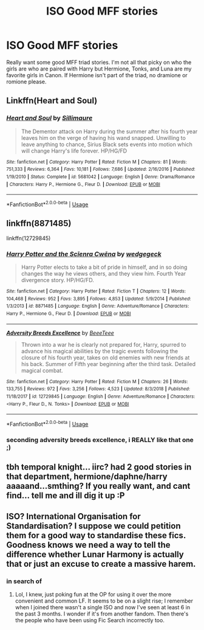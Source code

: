 #+TITLE: ISO Good MFF stories

* ISO Good MFF stories
:PROPERTIES:
:Author: drmdub
:Score: 6
:DateUnix: 1549351031.0
:DateShort: 2019-Feb-05
:FlairText: Request
:END:
Really want some good MFF triad stories. I'm not all that picky on who the girls are who are paired with Harry but Hermione, Tonks, and Luna are my favorite girls in Canon. If Hermione isn't part of the triad, no dramione or romione please.


** Linkffn(Heart and Soul)
:PROPERTIES:
:Author: MartDiamond
:Score: 7
:DateUnix: 1549357213.0
:DateShort: 2019-Feb-05
:END:

*** [[https://www.fanfiction.net/s/5681042/1/][*/Heart and Soul/*]] by [[https://www.fanfiction.net/u/899135/Sillimaure][/Sillimaure/]]

#+begin_quote
  The Dementor attack on Harry during the summer after his fourth year leaves him on the verge of having his wand snapped. Unwilling to leave anything to chance, Sirius Black sets events into motion which will change Harry's life forever. HP/HG/FD
#+end_quote

^{/Site/:} ^{fanfiction.net} ^{*|*} ^{/Category/:} ^{Harry} ^{Potter} ^{*|*} ^{/Rated/:} ^{Fiction} ^{M} ^{*|*} ^{/Chapters/:} ^{81} ^{*|*} ^{/Words/:} ^{751,333} ^{*|*} ^{/Reviews/:} ^{6,364} ^{*|*} ^{/Favs/:} ^{10,181} ^{*|*} ^{/Follows/:} ^{7,686} ^{*|*} ^{/Updated/:} ^{2/16/2016} ^{*|*} ^{/Published/:} ^{1/19/2010} ^{*|*} ^{/Status/:} ^{Complete} ^{*|*} ^{/id/:} ^{5681042} ^{*|*} ^{/Language/:} ^{English} ^{*|*} ^{/Genre/:} ^{Drama/Romance} ^{*|*} ^{/Characters/:} ^{Harry} ^{P.,} ^{Hermione} ^{G.,} ^{Fleur} ^{D.} ^{*|*} ^{/Download/:} ^{[[http://www.ff2ebook.com/old/ffn-bot/index.php?id=5681042&source=ff&filetype=epub][EPUB]]} ^{or} ^{[[http://www.ff2ebook.com/old/ffn-bot/index.php?id=5681042&source=ff&filetype=mobi][MOBI]]}

--------------

*FanfictionBot*^{2.0.0-beta} | [[https://github.com/tusing/reddit-ffn-bot/wiki/Usage][Usage]]
:PROPERTIES:
:Author: FanfictionBot
:Score: 1
:DateUnix: 1549357223.0
:DateShort: 2019-Feb-05
:END:


** linkffn(8871485)

linkffn(12729845)
:PROPERTIES:
:Author: blockbaven
:Score: 1
:DateUnix: 1549359790.0
:DateShort: 2019-Feb-05
:END:

*** [[https://www.fanfiction.net/s/8871485/1/][*/Harry Potter and the Scīenra Cwēna/*]] by [[https://www.fanfiction.net/u/1864841/wedgegeck][/wedgegeck/]]

#+begin_quote
  Harry Potter elects to take a bit of pride in himself, and in so doing changes the way he views others, and they view him. Fourth Year divergence story. HP/HG/FD.
#+end_quote

^{/Site/:} ^{fanfiction.net} ^{*|*} ^{/Category/:} ^{Harry} ^{Potter} ^{*|*} ^{/Rated/:} ^{Fiction} ^{T} ^{*|*} ^{/Chapters/:} ^{12} ^{*|*} ^{/Words/:} ^{104,468} ^{*|*} ^{/Reviews/:} ^{952} ^{*|*} ^{/Favs/:} ^{3,895} ^{*|*} ^{/Follows/:} ^{4,853} ^{*|*} ^{/Updated/:} ^{5/9/2014} ^{*|*} ^{/Published/:} ^{1/3/2013} ^{*|*} ^{/id/:} ^{8871485} ^{*|*} ^{/Language/:} ^{English} ^{*|*} ^{/Genre/:} ^{Adventure/Romance} ^{*|*} ^{/Characters/:} ^{Harry} ^{P.,} ^{Hermione} ^{G.,} ^{Fleur} ^{D.} ^{*|*} ^{/Download/:} ^{[[http://www.ff2ebook.com/old/ffn-bot/index.php?id=8871485&source=ff&filetype=epub][EPUB]]} ^{or} ^{[[http://www.ff2ebook.com/old/ffn-bot/index.php?id=8871485&source=ff&filetype=mobi][MOBI]]}

--------------

[[https://www.fanfiction.net/s/12729845/1/][*/Adversity Breeds Excellence/*]] by [[https://www.fanfiction.net/u/5306622/BeeeTeee][/BeeeTeee/]]

#+begin_quote
  Thrown into a war he is clearly not prepared for, Harry, spurred to advance his magical abilities by the tragic events following the closure of his fourth year, takes on old enemies with new friends at his back. Summer of Fifth year beginning after the third task. Detailed magical combat.
#+end_quote

^{/Site/:} ^{fanfiction.net} ^{*|*} ^{/Category/:} ^{Harry} ^{Potter} ^{*|*} ^{/Rated/:} ^{Fiction} ^{M} ^{*|*} ^{/Chapters/:} ^{26} ^{*|*} ^{/Words/:} ^{133,755} ^{*|*} ^{/Reviews/:} ^{972} ^{*|*} ^{/Favs/:} ^{3,256} ^{*|*} ^{/Follows/:} ^{4,523} ^{*|*} ^{/Updated/:} ^{8/3/2018} ^{*|*} ^{/Published/:} ^{11/18/2017} ^{*|*} ^{/id/:} ^{12729845} ^{*|*} ^{/Language/:} ^{English} ^{*|*} ^{/Genre/:} ^{Adventure/Romance} ^{*|*} ^{/Characters/:} ^{<Harry} ^{P.,} ^{Fleur} ^{D.,} ^{N.} ^{Tonks>} ^{*|*} ^{/Download/:} ^{[[http://www.ff2ebook.com/old/ffn-bot/index.php?id=12729845&source=ff&filetype=epub][EPUB]]} ^{or} ^{[[http://www.ff2ebook.com/old/ffn-bot/index.php?id=12729845&source=ff&filetype=mobi][MOBI]]}

--------------

*FanfictionBot*^{2.0.0-beta} | [[https://github.com/tusing/reddit-ffn-bot/wiki/Usage][Usage]]
:PROPERTIES:
:Author: FanfictionBot
:Score: 1
:DateUnix: 1549359803.0
:DateShort: 2019-Feb-05
:END:


*** seconding adversity breeds excellence, i REALLY like that one ;)
:PROPERTIES:
:Author: Ru-R
:Score: 1
:DateUnix: 1549384922.0
:DateShort: 2019-Feb-05
:END:


** tbh temporal knight... iirc? had 2 good stories in that department, hermione/daphne/harry aaaaand...smthing? If you really want, and cant find... tell me and ill dig it up :P
:PROPERTIES:
:Author: Ru-R
:Score: 1
:DateUnix: 1549457855.0
:DateShort: 2019-Feb-06
:END:


** ISO? International Organisation for Standardisation? I suppose we could petition them for a good way to standardise these fics. Goodness knows we need a way to tell the difference whether Lunar Harmony is actually that or just an excuse to create a massive harem.
:PROPERTIES:
:Author: SnowingSilently
:Score: 1
:DateUnix: 1549363998.0
:DateShort: 2019-Feb-05
:END:

*** in search of
:PROPERTIES:
:Author: blockbaven
:Score: 1
:DateUnix: 1549365165.0
:DateShort: 2019-Feb-05
:END:

**** Lol, I knew, just poking fun at the OP for using it over the more convenient and common LF. It seems to be on a slight rise; I remember when I joined there wasn't a single ISO and now I've seen at least 6 in the past 3 months. I wonder if it's from another fandom. Then there's the people who have been using Fic Search incorrectly too.
:PROPERTIES:
:Author: SnowingSilently
:Score: 1
:DateUnix: 1549365788.0
:DateShort: 2019-Feb-05
:END:
